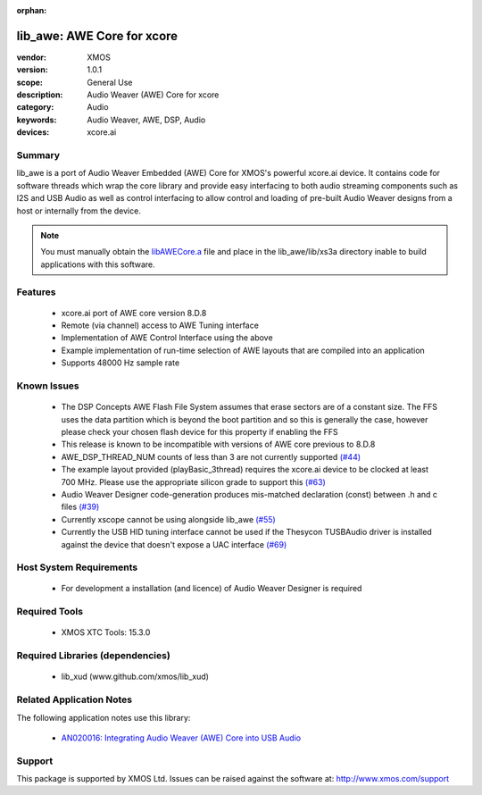:orphan:

###########################
lib_awe: AWE Core for xcore
###########################

:vendor: XMOS
:version: 1.0.1
:scope: General Use
:description: Audio Weaver (AWE) Core for xcore
:category: Audio
:keywords: Audio Weaver, AWE, DSP, Audio
:devices: xcore.ai

Summary
*******

lib_awe is a port of Audio Weaver Embedded (AWE) Core for XMOS's powerful xcore.ai device. It
contains code for software threads which wrap the core library and provide easy interfacing to
both audio streaming components such as I2S and USB Audio as well as control interfacing to
allow control and loading of pre-built Audio Weaver designs from a host or internally from the
device.

.. note::
    You must manually obtain the `libAWECore.a <https://www.xmos.com/file/libawecore_a>`_ file and
    place in the lib_awe/lib/xs3a directory inable to build applications with this software.

Features
********

  * xcore.ai port of AWE core version 8.D.8
  * Remote (via channel) access to AWE Tuning interface
  * Implementation of AWE Control Interface using the above
  * Example implementation of run-time selection of AWE layouts that are compiled into an application
  * Supports 48000 Hz sample rate

Known Issues
************

  * The DSP Concepts AWE Flash File System assumes that erase sectors are of a constant size. The FFS uses the data partition which is beyond the boot partition and so this is generally the case, however please check your chosen flash device for this property if enabling the FFS
  * This release is known to be incompatible with versions of AWE core previous to 8.D.8
  * AWE_DSP_THREAD_NUM counts of less than 3 are not currently supported `(#44) <https://github.com/xmos/lib_awe/issues/44>`_
  * The example layout provided (playBasic_3thread) requires the xcore.ai device to be clocked at least 700 MHz. Please use the appropriate silicon grade to support this `(#63) <https://github.com/xmos/lib_awe/issues/63>`_
  * Audio Weaver Designer code-generation produces mis-matched declaration (const) between .h and c files `(#39) <https://github.com/xmos/lib_awe/issues/39>`_
  * Currently xscope cannot be using alongside lib_awe `(#55) <https://github.com/xmos/lib_awe/issues/55>`_
  * Currently the USB HID tuning interface cannot be used if the Thesycon TUSBAudio driver is
    installed against the device that doesn't expose a UAC interface `(#69) <https://github.com/xmos/lib_awe/issues/69>`_

Host System Requirements
************************

  * For development a installation (and licence) of Audio Weaver Designer is required

Required Tools
**************

  * XMOS XTC Tools: 15.3.0

Required Libraries (dependencies)
*********************************

  * lib_xud (www.github.com/xmos/lib_xud)

Related Application Notes
*************************

The following application notes use this library:

  * `AN020016: Integrating Audio Weaver (AWE) Core into USB Audio <https://www.xmos.com/file/an02016>`_

Support
*******

This package is supported by XMOS Ltd. Issues can be raised against the software at: http://www.xmos.com/support

